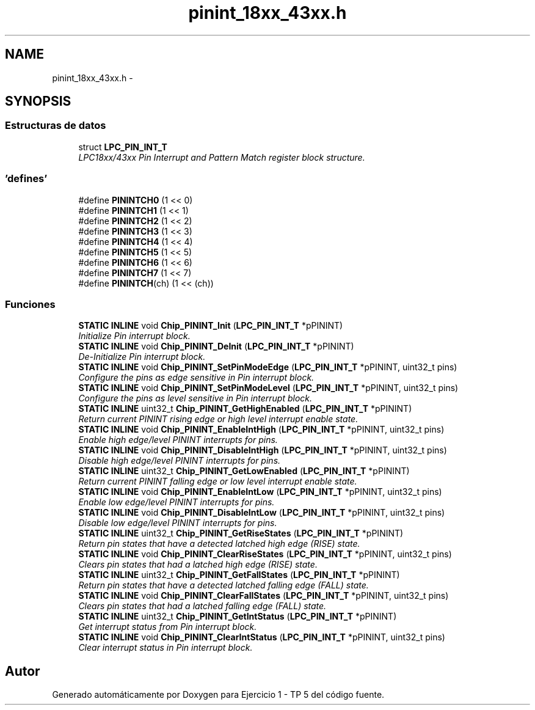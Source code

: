 .TH "pinint_18xx_43xx.h" 3 "Viernes, 14 de Septiembre de 2018" "Ejercicio 1 - TP 5" \" -*- nroff -*-
.ad l
.nh
.SH NAME
pinint_18xx_43xx.h \- 
.SH SYNOPSIS
.br
.PP
.SS "Estructuras de datos"

.in +1c
.ti -1c
.RI "struct \fBLPC_PIN_INT_T\fP"
.br
.RI "\fILPC18xx/43xx Pin Interrupt and Pattern Match register block structure\&. \fP"
.in -1c
.SS "'defines'"

.in +1c
.ti -1c
.RI "#define \fBPININTCH0\fP   (1 << 0)"
.br
.ti -1c
.RI "#define \fBPININTCH1\fP   (1 << 1)"
.br
.ti -1c
.RI "#define \fBPININTCH2\fP   (1 << 2)"
.br
.ti -1c
.RI "#define \fBPININTCH3\fP   (1 << 3)"
.br
.ti -1c
.RI "#define \fBPININTCH4\fP   (1 << 4)"
.br
.ti -1c
.RI "#define \fBPININTCH5\fP   (1 << 5)"
.br
.ti -1c
.RI "#define \fBPININTCH6\fP   (1 << 6)"
.br
.ti -1c
.RI "#define \fBPININTCH7\fP   (1 << 7)"
.br
.ti -1c
.RI "#define \fBPININTCH\fP(ch)   (1 << (ch))"
.br
.in -1c
.SS "Funciones"

.in +1c
.ti -1c
.RI "\fBSTATIC\fP \fBINLINE\fP void \fBChip_PININT_Init\fP (\fBLPC_PIN_INT_T\fP *pPININT)"
.br
.RI "\fIInitialize Pin interrupt block\&. \fP"
.ti -1c
.RI "\fBSTATIC\fP \fBINLINE\fP void \fBChip_PININT_DeInit\fP (\fBLPC_PIN_INT_T\fP *pPININT)"
.br
.RI "\fIDe-Initialize Pin interrupt block\&. \fP"
.ti -1c
.RI "\fBSTATIC\fP \fBINLINE\fP void \fBChip_PININT_SetPinModeEdge\fP (\fBLPC_PIN_INT_T\fP *pPININT, uint32_t pins)"
.br
.RI "\fIConfigure the pins as edge sensitive in Pin interrupt block\&. \fP"
.ti -1c
.RI "\fBSTATIC\fP \fBINLINE\fP void \fBChip_PININT_SetPinModeLevel\fP (\fBLPC_PIN_INT_T\fP *pPININT, uint32_t pins)"
.br
.RI "\fIConfigure the pins as level sensitive in Pin interrupt block\&. \fP"
.ti -1c
.RI "\fBSTATIC\fP \fBINLINE\fP uint32_t \fBChip_PININT_GetHighEnabled\fP (\fBLPC_PIN_INT_T\fP *pPININT)"
.br
.RI "\fIReturn current PININT rising edge or high level interrupt enable state\&. \fP"
.ti -1c
.RI "\fBSTATIC\fP \fBINLINE\fP void \fBChip_PININT_EnableIntHigh\fP (\fBLPC_PIN_INT_T\fP *pPININT, uint32_t pins)"
.br
.RI "\fIEnable high edge/level PININT interrupts for pins\&. \fP"
.ti -1c
.RI "\fBSTATIC\fP \fBINLINE\fP void \fBChip_PININT_DisableIntHigh\fP (\fBLPC_PIN_INT_T\fP *pPININT, uint32_t pins)"
.br
.RI "\fIDisable high edge/level PININT interrupts for pins\&. \fP"
.ti -1c
.RI "\fBSTATIC\fP \fBINLINE\fP uint32_t \fBChip_PININT_GetLowEnabled\fP (\fBLPC_PIN_INT_T\fP *pPININT)"
.br
.RI "\fIReturn current PININT falling edge or low level interrupt enable state\&. \fP"
.ti -1c
.RI "\fBSTATIC\fP \fBINLINE\fP void \fBChip_PININT_EnableIntLow\fP (\fBLPC_PIN_INT_T\fP *pPININT, uint32_t pins)"
.br
.RI "\fIEnable low edge/level PININT interrupts for pins\&. \fP"
.ti -1c
.RI "\fBSTATIC\fP \fBINLINE\fP void \fBChip_PININT_DisableIntLow\fP (\fBLPC_PIN_INT_T\fP *pPININT, uint32_t pins)"
.br
.RI "\fIDisable low edge/level PININT interrupts for pins\&. \fP"
.ti -1c
.RI "\fBSTATIC\fP \fBINLINE\fP uint32_t \fBChip_PININT_GetRiseStates\fP (\fBLPC_PIN_INT_T\fP *pPININT)"
.br
.RI "\fIReturn pin states that have a detected latched high edge (RISE) state\&. \fP"
.ti -1c
.RI "\fBSTATIC\fP \fBINLINE\fP void \fBChip_PININT_ClearRiseStates\fP (\fBLPC_PIN_INT_T\fP *pPININT, uint32_t pins)"
.br
.RI "\fIClears pin states that had a latched high edge (RISE) state\&. \fP"
.ti -1c
.RI "\fBSTATIC\fP \fBINLINE\fP uint32_t \fBChip_PININT_GetFallStates\fP (\fBLPC_PIN_INT_T\fP *pPININT)"
.br
.RI "\fIReturn pin states that have a detected latched falling edge (FALL) state\&. \fP"
.ti -1c
.RI "\fBSTATIC\fP \fBINLINE\fP void \fBChip_PININT_ClearFallStates\fP (\fBLPC_PIN_INT_T\fP *pPININT, uint32_t pins)"
.br
.RI "\fIClears pin states that had a latched falling edge (FALL) state\&. \fP"
.ti -1c
.RI "\fBSTATIC\fP \fBINLINE\fP uint32_t \fBChip_PININT_GetIntStatus\fP (\fBLPC_PIN_INT_T\fP *pPININT)"
.br
.RI "\fIGet interrupt status from Pin interrupt block\&. \fP"
.ti -1c
.RI "\fBSTATIC\fP \fBINLINE\fP void \fBChip_PININT_ClearIntStatus\fP (\fBLPC_PIN_INT_T\fP *pPININT, uint32_t pins)"
.br
.RI "\fIClear interrupt status in Pin interrupt block\&. \fP"
.in -1c
.SH "Autor"
.PP 
Generado automáticamente por Doxygen para Ejercicio 1 - TP 5 del código fuente\&.

